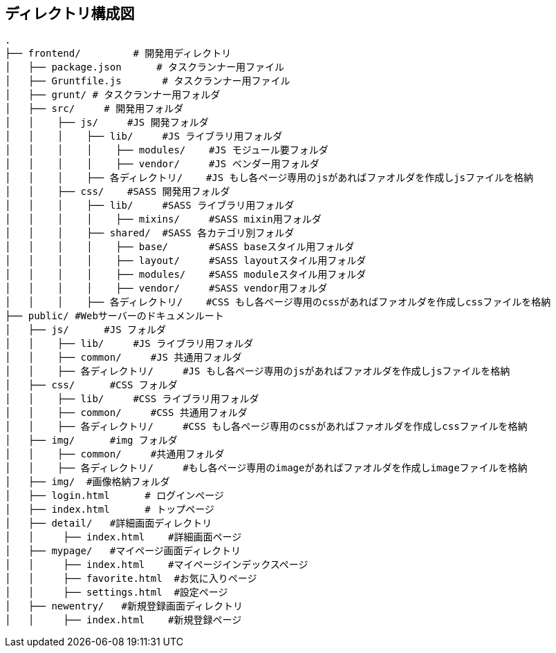== ディレクトリ構成図

```
.
├── frontend/         # 開発用ディレクトリ
│   ├── package.json      # タスクランナー用ファイル
│   ├── Gruntfile.js       # タスクランナー用ファイル
│   ├── grunt/ # タスクランナー用フォルダ
│   ├── src/     # 開発用フォルダ
│   │    ├── js/     #JS 開発フォルダ
│   │    │    ├── lib/     #JS ライブラリ用フォルダ
│   │    │    │    ├── modules/    #JS モジュール要フォルダ
│   │    │    │    ├── vendor/     #JS ベンダー用フォルダ
│   │    │    ├── 各ディレクトリ/    #JS もし各ページ専用のjsがあればファオルダを作成しjsファイルを格納
│   │    ├── css/    #SASS 開発用フォルダ
│   │    │    ├── lib/     #SASS ライブラリ用フォルダ
│   │    │    │    ├── mixins/     #SASS mixin用フォルダ
│   │    │    ├── shared/  #SASS 各カテゴリ別フォルダ
│   │    │    │    ├── base/       #SASS baseスタイル用フォルダ
│   │    │    │    ├── layout/     #SASS layoutスタイル用フォルダ
│   │    │    │    ├── modules/    #SASS moduleスタイル用フォルダ
│   │    │    │    ├── vendor/     #SASS vendor用フォルダ
│   │    │    ├── 各ディレクトリ/    #CSS もし各ページ専用のcssがあればファオルダを作成しcssファイルを格納
├── public/ #Webサーバーのドキュメンルート
│   ├── js/      #JS フォルダ
│   │    ├── lib/     #JS ライブラリ用フォルダ
│   │    ├── common/     #JS 共通用フォルダ
│   │    ├── 各ディレクトリ/     #JS もし各ページ専用のjsがあればファオルダを作成しjsファイルを格納
│   ├── css/      #CSS フォルダ
│   │    ├── lib/     #CSS ライブラリ用フォルダ
│   │    ├── common/     #CSS 共通用フォルダ
│   │    ├── 各ディレクトリ/     #CSS もし各ページ専用のcssがあればファオルダを作成しcssファイルを格納
│   ├── img/      #img フォルダ
│   │    ├── common/     #共通用フォルダ
│   │    ├── 各ディレクトリ/     #もし各ページ専用のimageがあればファオルダを作成しimageファイルを格納
│   ├── img/  #画像格納フォルダ
│   ├── login.html      # ログインページ
│   ├── index.html      # トップページ
│   ├── detail/   #詳細画面ディレクトリ
│   │     ├── index.html    #詳細画面ページ
│   ├── mypage/   #マイページ画面ディレクトリ
│   │     ├── index.html    #マイページインデックスページ
│   │     ├── favorite.html  #お気に入りページ
│   │     ├── settings.html  #設定ページ
│   ├── newentry/   #新規登録画面ディレクトリ
│   │     ├── index.html    #新規登録ページ

```
